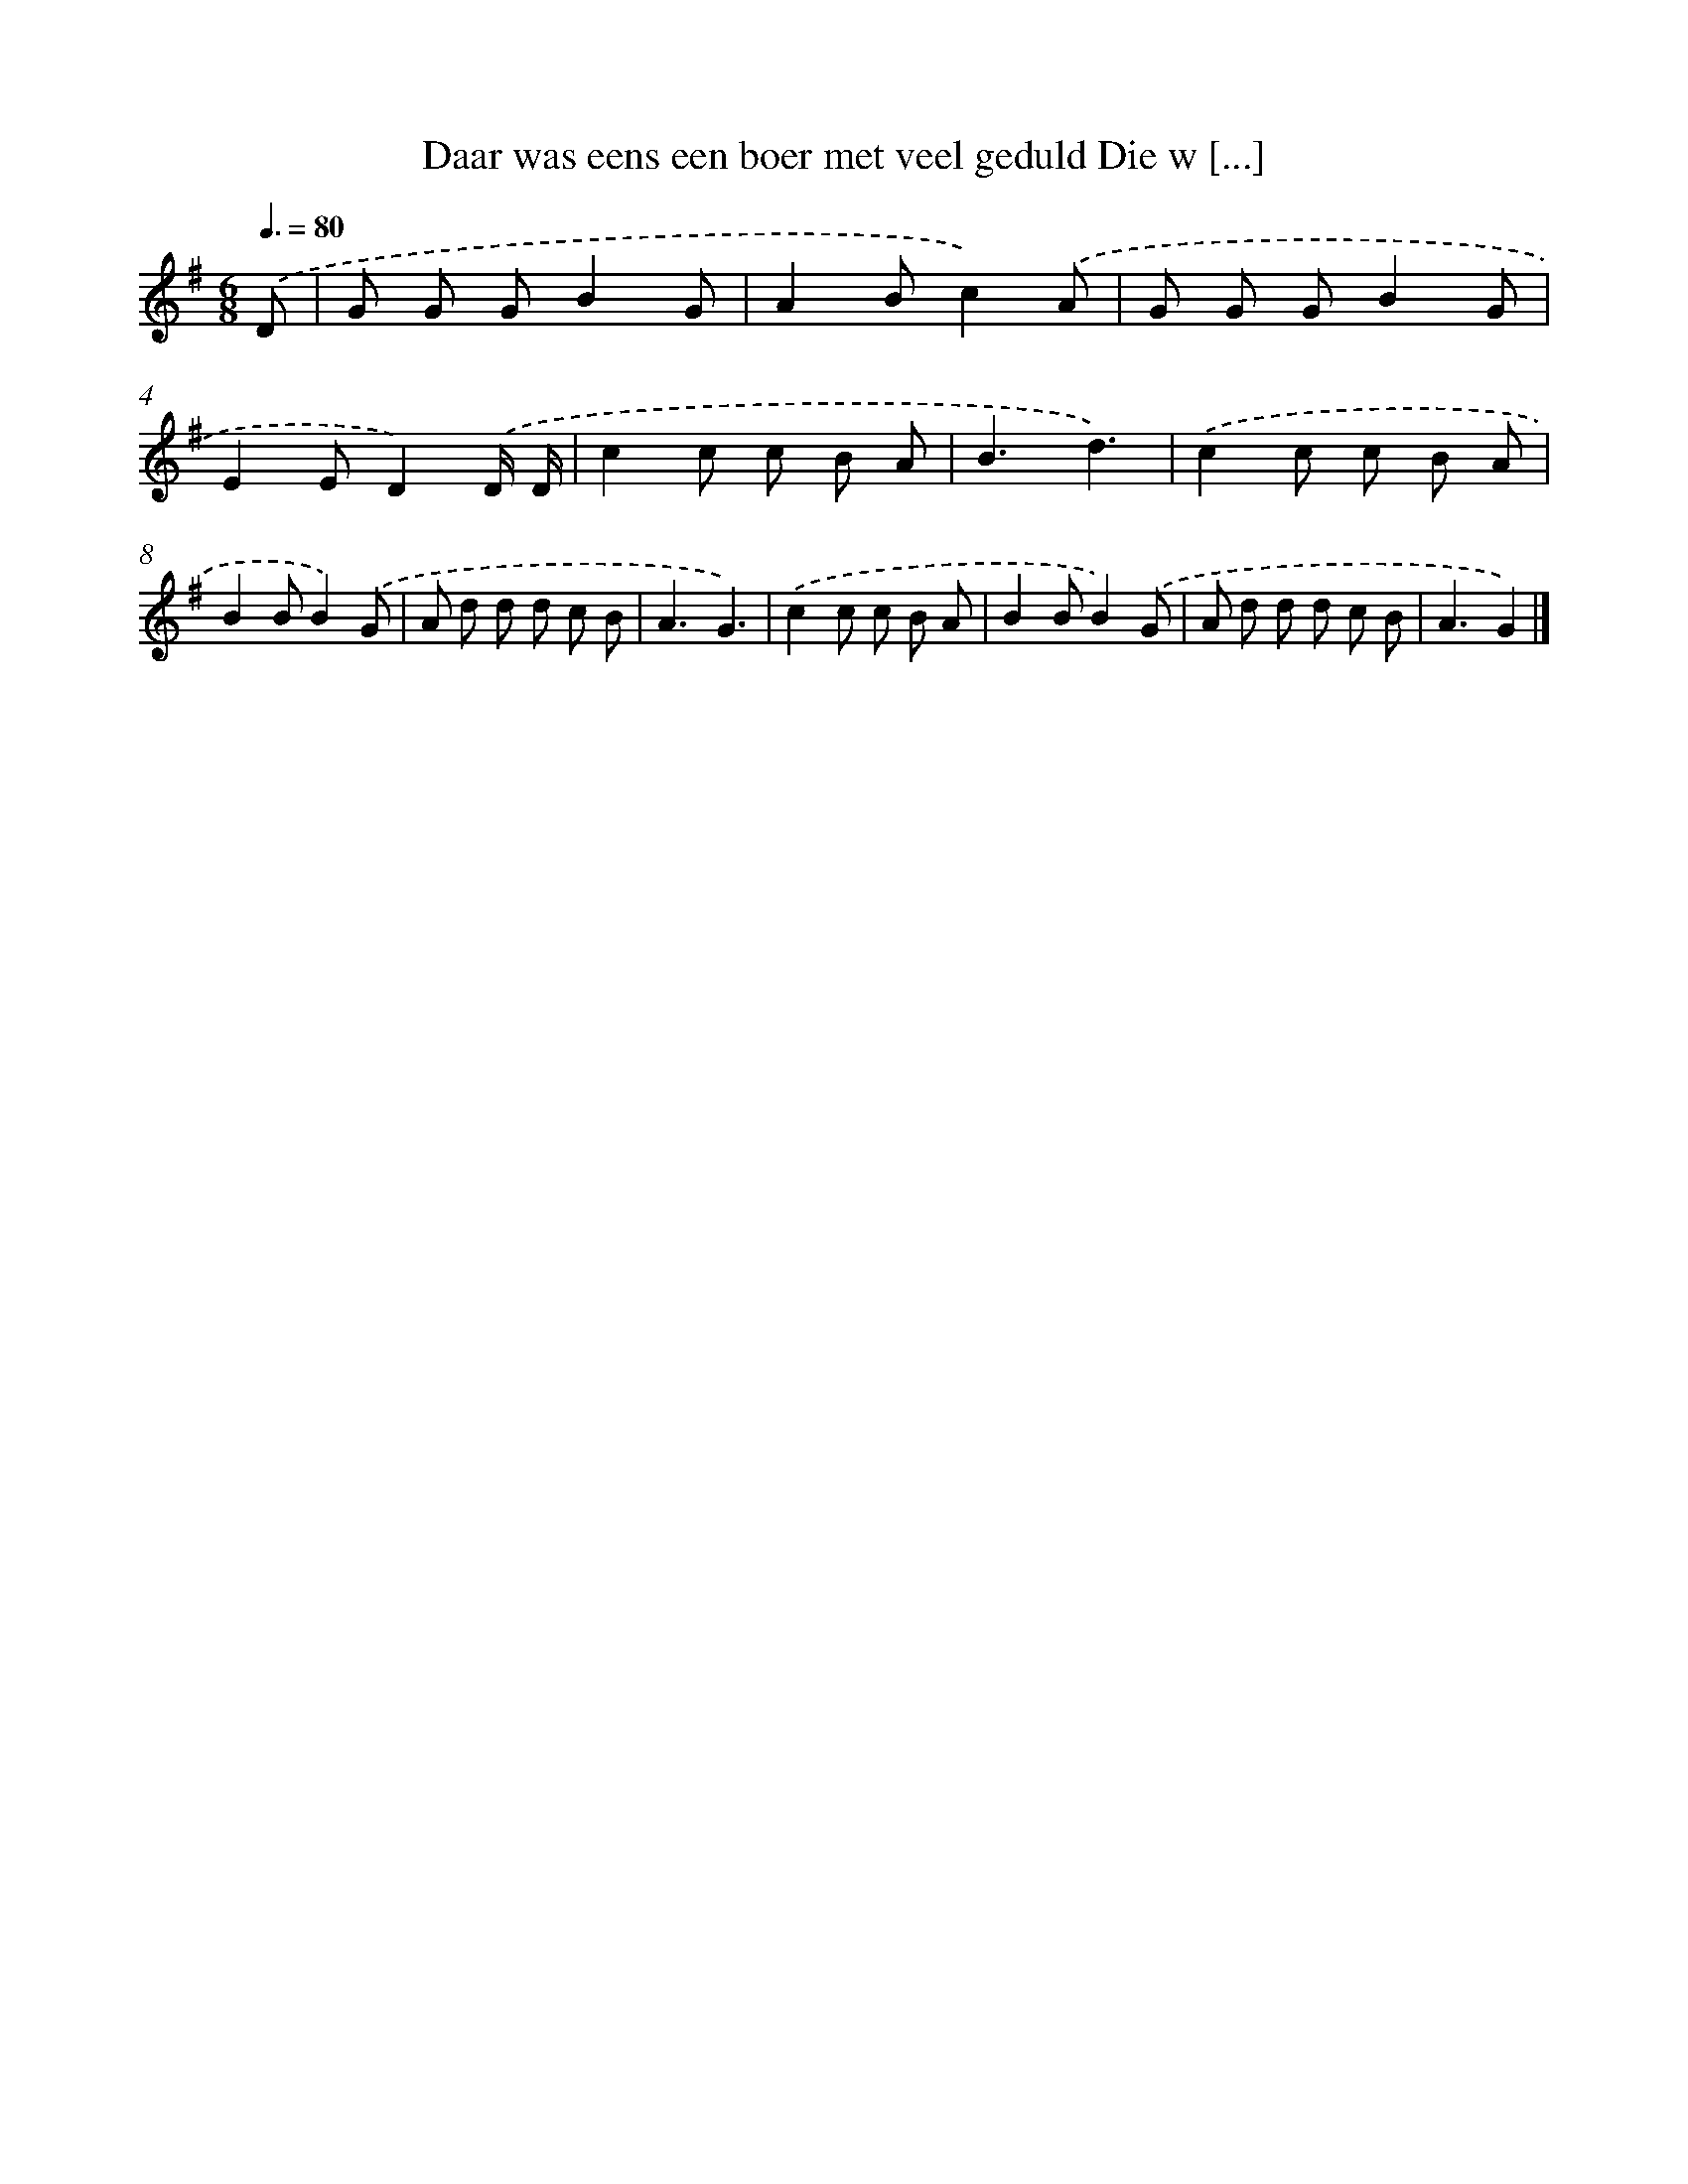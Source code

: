 X: 3818
T: Daar was eens een boer met veel geduld Die w [...]
%%abc-version 2.0
%%abcx-abcm2ps-target-version 5.9.1 (29 Sep 2008)
%%abc-creator hum2abc beta
%%abcx-conversion-date 2018/11/01 14:36:03
%%humdrum-veritas 488548877
%%humdrum-veritas-data 3551793677
%%continueall 1
%%barnumbers 0
L: 1/8
M: 6/8
Q: 3/8=80
K: G clef=treble
.('D [I:setbarnb 1]|
G G GB2G |
A2Bc2).('A |
G G GB2G |
E2ED2).('D/ D/ |
c2c c B A |
B3d3) |
.('c2c c B A |
B2BB2).('G |
A d d d c B |
A3G3) |
.('c2c c B A |
B2BB2).('G |
A d d d c B |
A3G2) |]
